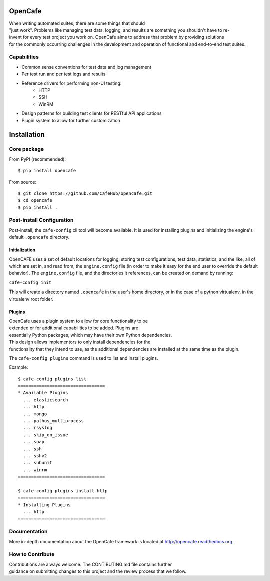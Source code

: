 OpenCafe
========

.. image:: https://img.shields.io/pypi/v/opencafe.svg
    :target: https://pypi.python.org/pypi/opencafe

.. image:: https://travis-ci.org/CafeHub/opencafe.svg?branch=master
    :target: https://travis-ci.org/CafeHub/opencafe



When writing automated suites, there are some things that should
"just work". Problems like managing test data, logging, and results
are something you shouldn't have to re-invent for every test project you
work on. OpenCafe aims to address that problem by providing solutions
for the commonly occurring challenges in the development and operation of
functional and end-to-end test suites.

Capabilities
------------

- Common sense conventions for test data and log management
- Per test run and per test logs and results
- Reference drivers for performing non-UI testing:
    - HTTP
    - SSH
    - WinRM
- Design patterns for building test clients for RESTful API applications
- Plugin system to allow for further customization

Installation
============

Core package
------------

From PyPI (recommended):

::

    $ pip install opencafe

From source:

::

    $ git clone https://github.com/CafeHub/opencafe.git
    $ cd opencafe
    $ pip install .

Post-install Configuration
--------------------------

Post-install, the ``cafe-config`` cli tool will become available.
It is used for installing
plugins and initializing the engine's default ``.opencafe`` directory.

Initialization
^^^^^^^^^^^^^^
OpenCAFE uses a set of default locations for logging, storing
test configurations, test data, statistics, and the like; all of which are
set in, and read from, the ``engine.config`` file (in order to make it easy
for the end user to override the default behavior).  The ``engine.config``
file, and the directories it references, can be created on demand by running:

``cafe-config init``

This will create a directory named ``.opencafe`` in the user's home
directory, or in the case of a python virtualenv, in the virtualenv root
folder.

Plugins
^^^^^^^

OpenCafe uses a plugin system to allow for core functionality to be
extended or for additional capabilities to be added. Plugins are
essentially Python packages, which may have their own Python dependencies.
This design allows implementors to only install dependencies for the
functionality that they intend to use, as the additional dependencies
are installed at the same time as the plugin.

The ``cafe-config plugins`` command is used to list and install plugins.

Example:

::

    $ cafe-config plugins list
    =================================
    * Available Plugins
      ... elasticsearch
      ... http
      ... mongo
      ... pathos_multiprocess
      ... rsyslog
      ... skip_on_issue
      ... soap
      ... ssh
      ... sshv2
      ... subunit
      ... winrm
    =================================

    $ cafe-config plugins install http
    =================================
    * Installing Plugins
      ... http
    =================================

Documentation
-------------

More in-depth documentation about the OpenCafe framework is located at
http://opencafe.readthedocs.org.

How to Contribute
-----------------

Contributions are always welcome. The CONTIBUTING.md file contains further
guidance on submitting changes to this project and the review process that
we follow.
